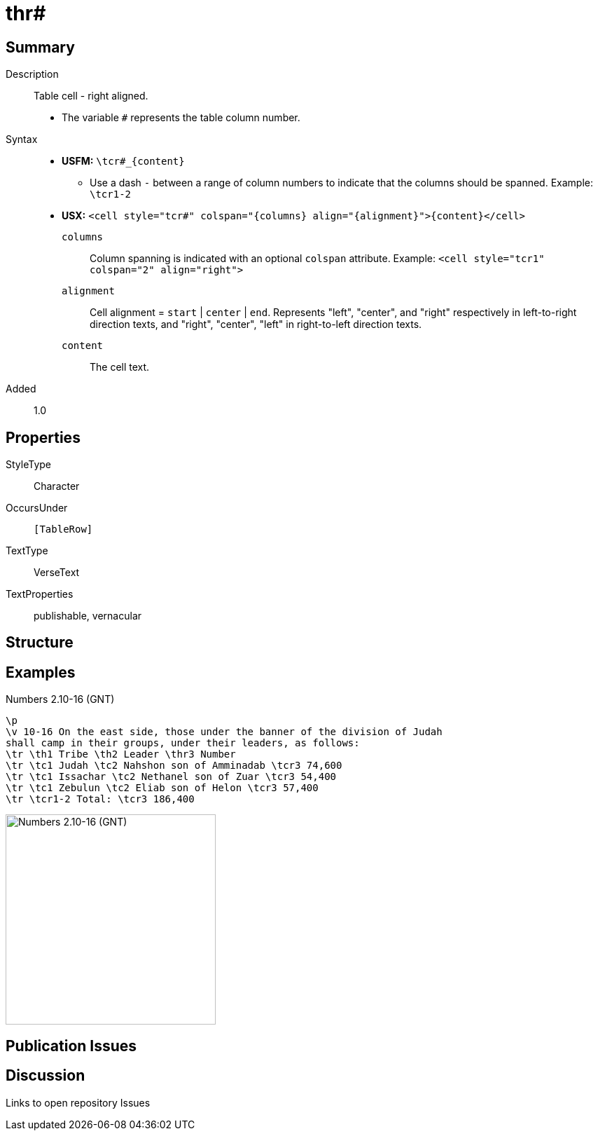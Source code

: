 = thr#
:description: Table cell - right aligned
:url-repo: https://github.com/usfm-bible/tcdocs/blob/main/markers/char/th.adoc
:noindex:
ifndef::localdir[]
:source-highlighter: rouge
:localdir: ../
endif::[]
:imagesdir: {localdir}/images

// tag::public[]

== Summary

Description:: Table cell - right aligned.
* The variable `#` represents the table column number.
ifdef::env-antora[]
[NOTE]
.Syntax notes
====
In *USFM*, a table is composed by a series of paragraphs marked with `\tr`, and the content for cells is marked with xref:char:tables/index.adoc[character types for table cells], such as `\tcr#`. In *USX* the sequence of `\tr` rows is composed within a `+<table>...</table>+` containing `+<row>+`s and `<cell>`s. See xref:para:tables/index.adoc[Paragraphs > Tables].
====
endif::env-antora[]
Syntax::
* *USFM:* `+\tcr#_{content}+`
** Use a dash `-` between a range of column numbers to indicate that the columns should be spanned. Example: `\tcr1-2`
* *USX:* `+<cell style="tcr#" colspan="{columns} align="{alignment}">{content}</cell>+`
`columns`::: Column spanning is indicated with an optional `colspan` attribute. Example: `+<cell style="tcr1" colspan="2" align="right">+`
`alignment`::: Cell alignment = `start` | `center` | `end`. Represents "left", "center", and "right" respectively in left-to-right direction texts, and "right", "center", "left" in right-to-left direction texts.
`content`::: The cell text.
Added:: 1.0

== Properties

StyleType:: Character
OccursUnder:: `[TableRow]`
TextType:: VerseText
TextProperties:: publishable, vernacular

== Structure

== Examples

.Numbers 2.10-16 (GNT)
[source#src-char-tc_1,usfm,highlight=5..8]
----
\p
\v 10-16 On the east side, those under the banner of the division of Judah 
shall camp in their groups, under their leaders, as follows:
\tr \th1 Tribe \th2 Leader \thr3 Number
\tr \tc1 Judah \tc2 Nahshon son of Amminadab \tcr3 74,600
\tr \tc1 Issachar \tc2 Nethanel son of Zuar \tcr3 54,400
\tr \tc1 Zebulun \tc2 Eliab son of Helon \tcr3 57,400
\tr \tcr1-2 Total: \tcr3 186,400
----

image::char/tc_1.jpg[Numbers 2.10-16 (GNT),300]

== Publication Issues

// end::public[]

== Discussion

Links to open repository Issues